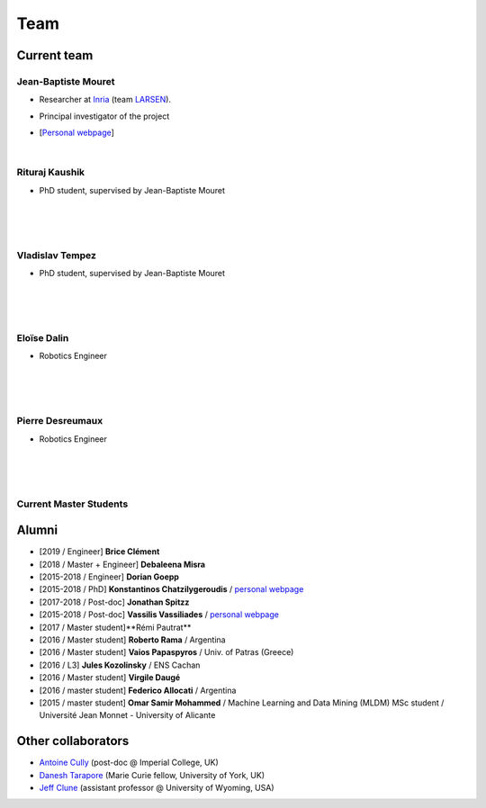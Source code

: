 Team
============

Current team
--------------


Jean-Baptiste Mouret
^^^^^^^^^^^^^^^^^^^^^^^^
.. image:: pics/jbm.jpg
   :width: 100 px
   :alt: JB Mouret
   :align: left

- Researcher at `Inria <http://www.inria.fr>`_ (team `LARSEN <http://team.inria.fr/larsen>`_).
- Principal investigator of the project
- [`Personal webpage <http://pages.isir.upmc.fr/~mouret/>`_]

  |

Rituraj Kaushik
^^^^^^^^^^^^^^^^^^^^^^^^
.. image:: pics/rituraj.jpeg
   :width: 100 px
   :alt: Rituraj Kaushik
   :align: left

- PhD student, supervised by Jean-Baptiste Mouret

  |
  |
  |

Vladislav Tempez
^^^^^^^^^^^^^^^^^^^^^^^^
.. image:: pics/vladislav_tempez.png
   :width: 100 px
   :alt:  Vladislav Tempez
   :align: left

- PhD student, supervised by Jean-Baptiste Mouret

  |
  |
  |

Eloïse Dalin
^^^^^^^^^^^^^
.. image:: pics/eloise_dalin.jpg
   :width: 100 px
   :alt: Eloise Dalin
   :align: left

- Robotics Engineer

  |
  |
  |

Pierre Desreumaux
^^^^^^^^^^^^^^^^^
.. image:: pics/pierre_desreumaux.png
   :width: 100 px
   :alt: Pierre Desreumaux
   :align: left

- Robotics Engineer

  |
  |
  |

Current Master Students
^^^^^^^^^^^^^^^^^^^^^^^^

Alumni
----------
- [2019 / Engineer] **Brice Clément**
- [2018 / Master + Engineer] **Debaleena Misra**
- [2015-2018 / Engineer] **Dorian Goepp**
- [2015-2018 / PhD] **Konstantinos Chatzilygeroudis** / `personal webpage <http://costashatz.github.io/>`_
- [2017-2018 / Post-doc] **Jonathan Spitzz**
- [2015-2018 / Post-doc] **Vassilis Vassiliades** / `personal webpage <https://www.researchgate.net/profile/Vassilis_Vassiliades>`_
- [2017 / Master student]**Rémi Pautrat**
- [2016 / Master student] **Roberto Rama** / Argentina
- [2016 / Master student] **Vaios Papaspyros** / Univ. of Patras (Greece)
- [2016 / L3] **Jules Kozolinsky** / ENS Cachan
- [2016 / Master student] **Virgile Daugé**
- [2016 / master student] **Federico Allocati** / Argentina
- [2015 / master student] **Omar Samir Mohammed** / Machine Learning and Data Mining (MLDM) MSc student / Université Jean Monnet - University of Alicante

Other collaborators
-------------------
- `Antoine Cully <http://pages.isir.upmc.fr/~cully/website/>`_ (post-doc @ Imperial College, UK)
- `Danesh Tarapore <https://pure.york.ac.uk/portal/en/researchers/danesh-sarosh-tarapore(58b2cda2-5ff5-4257-adee-58f44d761452).html>`_ (Marie Curie fellow, University of York, UK)
- `Jeff Clune <http://www.jeffclune.com>`_ (assistant professor @ University of Wyoming, USA)
